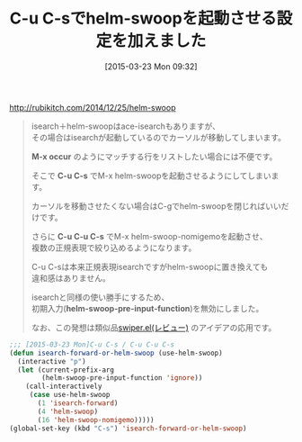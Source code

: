 #+BLOG: rubikitch
#+POSTID: 1356
#+DATE: [2015-03-23 Mon 09:32]
#+PERMALINK: helm-swoop-update
#+OPTIONS: toc:nil num:nil todo:nil pri:nil tags:nil ^:nil \n:t -:nil
#+ISPAGE: nil
#+DESCRIPTION:
# (progn (erase-buffer)(find-file-hook--org2blog/wp-mode))
#+BLOG: rubikitch
#+CATEGORY: 記事更新情報, 
#+DESCRIPTION: 
#+MYTAGS: 
#+TITLE: C-u C-sでhelm-swoopを起動させる設定を加えました
#+begin: org2blog-tags
#+TAGS: , 記事更新情報, , M-x occur, C-u C-s, C-u C-u C-s, helm-swoop-pre-input-function
#+end:
http://rubikitch.com/2014/12/25/helm-swoop

#+BEGIN_QUOTE
isearch＋helm-swoopはace-isearchもありますが、
その場合はisearchが起動しているのでカーソルが移動してしまいます。

*M-x occur* のようにマッチする行をリストしたい場合には不便です。

そこで *C-u C-s* でM-x helm-swoopを起動させるようにしてしまいます。

カーソルを移動させたくない場合はC-gでhelm-swoopを閉じればいいだけです。

さらに *C-u C-u C-s* でM-x helm-swoop-nomigemoを起動させ、
複数の正規表現で絞り込めるようになります。

C-u C-sは本来正規表現isearchですがhelm-swoopに置き換えても
違和感はありません。

isearchと同様の使い勝手にするため、
初期入力(*helm-swoop-pre-input-function*)を無効にしました。

なお、この発想は類似品[[http://rubikitch.com/2015/03/18/swiper/][swiper.el(レビュー)]] のアイデアの応用です。
#+END_QUOTE

#+BEGIN_SRC emacs-lisp :results silent
;;; [2015-03-23 Mon]C-u C-s / C-u C-u C-s
(defun isearch-forward-or-helm-swoop (use-helm-swoop)
  (interactive "p")
  (let (current-prefix-arg
        (helm-swoop-pre-input-function 'ignore))
    (call-interactively
     (case use-helm-swoop
       (1 'isearch-forward)
       (4 'helm-swoop)
       (16 'helm-swoop-nomigemo)))))
(global-set-key (kbd "C-s") 'isearch-forward-or-helm-swoop)
#+END_SRC


# (progn (forward-line 1)(shell-command "screenshot-time.rb org_template" t))
